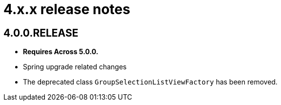 = 4.x.x release notes

[#4-0-0]
== 4.0.0.RELEASE
* *Requires Across 5.0.0.*
* Spring upgrade related changes
* The deprecated class `GroupSelectionListViewFactory` has been removed.
